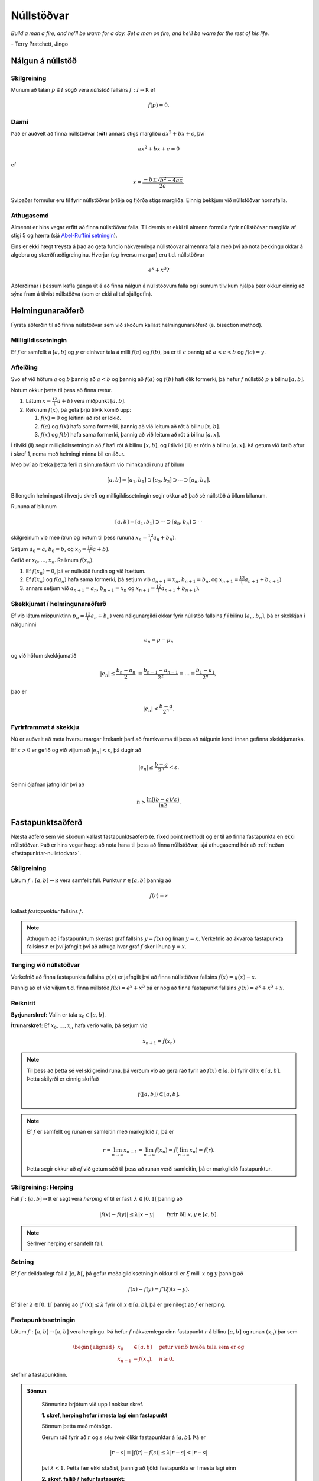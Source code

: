 Núllstöðvar
===========

*Build a man a fire, and he'll be warm for a day. Set a man on fire, and he'll 
be warm for the rest of his life.*

\- Terry Pratchett, Jingo

Nálgun á núllstöð
-----------------

.. index:: 
    núllstöð

Skilgreining
~~~~~~~~~~~~

Munum að talan :math:`p\in I` sögð vera *núllstöð* fallsins
:math:`f:I\to {\mathbb  R}` ef

.. math:: 
    f(p)=0.

Dæmi
~~~~
    
Það er auðvelt að finna núllstöðvar (**rót**) annars stigs margliðu 
:math:`ax^2+bx+c`, því 

.. math::
    ax^2+bx+c = 0
    
ef 

.. math::
    x = \frac{-b \pm \sqrt{b^2-4ac}}{2a}.

Svipaðar formúlur eru til fyrir núllstöðvar þriðja og fjórða stigs margliða.
Einnig þekkjum við núllstöðvar hornafalla.


Athugasemd
~~~~~~~~~~

Almennt er hins vegar erfitt að finna núllstöðvar falla.
Til dæmis er ekki til almenn formúla fyrir núllstöðvar margliða af stigi 5 og hærra 
(sjá `Abel-Ruffini setningin <https://en.wikipedia.org/wiki/Abel–Ruffini_theorem>`_).

Eins er ekki hægt treysta á það að geta fundið nákvæmlega núllstöðvar almennra falla með því 
að nota þekkingu okkar á algebru og stærðfræðigreinginu. Hverjar (og hversu margar) eru t.d. núllstöðvar

.. math::
    e^x + x^3?
    
Aðferðirnar í þessum kafla ganga út á að finna nálgun á núllstöðvum falla og í sumum tilvikum
hjálpa þær okkur einnig að sýna fram á tilvist núllstöðva (sem er ekki alltaf sjálfgefin).
    
    
Helmingunaraðferð 
-----------------

Fyrsta aðferðin til að finna núllstöðvar sem við skoðum kallast
helmingunaraðferð (e. bisection method).

Milligildissetningin
~~~~~~~~~~~~~~~~~~~~

Ef :math:`f` er samfellt á :math:`[a,b]` og :math:`y` er einhver
tala á milli :math:`f(a)` og :math:`f(b)`, þá er til :math:`c`
þannig að :math:`a < c < b` og :math:`f(c) = y`.

   
Afleiðing
~~~~~~~~~

Svo ef við höfum :math:`a` og :math:`b` þannig að :math:`a < b` og
þannig að :math:`f(a)` og :math:`f(b)` hafi ólík formerki, þá hefur
:math:`f` núllstöð :math:`p` á bilinu :math:`[a,b]`.

.. index::
    helmingunaraðferð


Notum okkur þetta til þess að finna rætur.

#. Látum :math:`x = \frac 12(a+b)` vera miðpunkt :math:`[a,b]`.

#. Reiknum :math:`f(x)`, þá geta þrjú tilvik komið upp:

   #. :math:`f(x) = 0` og leitinni að rót er lokið.

   #. :math:`f(a)` og :math:`f(x)` hafa sama formerki, þannig að við
      leitum að rót á bilinu :math:`[x,b]`.

   #. :math:`f(x)` og :math:`f(b)` hafa sama formerki, þannig að við
      leitum að rót á bilinu :math:`[a,x]`.

Í tilviki (ii) segir milligildissetningin að :math:`f` hafi rót á bilinu
:math:`[x,b]`, og í tilviki (iii) er rótin á bilinu :math:`[a,x]`. Þá
getum við farið aftur í skref 1, nema með helmingi minna bil en áður.

Með því að ítreka þetta ferli :math:`n` sinnum fáum við minnkandi runu
af bilum

.. math:: 
    [a,b]=[a_1,b_1]\supset [a_2,b_2]\supset \cdots\supset [a_n,b_n].

Billengdin helmingast í hverju skrefi og milligildissetningin segir okkur að það sé núllstöð á öllum bilunum.

Rununa af bilunum

.. math:: 
    [a,b]= [a_1,b_1]\supset \cdots\supset [a_n,b_n]\supset \cdots

skilgreinum við með ítrun og notum til þess rununa :math:`x_n=\frac 12(a_n+b_n)`.

Setjum :math:`a_0=a`, :math:`b_0=b`, og :math:`x_0=\frac 12(a+b)`.

Gefið er :math:`x_0,\dots,x_n`. Reiknum :math:`f(x_n)`.

#. Ef :math:`f(x_n) = 0`, þá er núllstöð fundin og við hættum.

#. Ef :math:`f(x_n)` og :math:`f(a_n)` hafa sama formerki, þá setjum við :math:`a_{n+1}=x_n`, :math:`b_{n+1}=b_n`, og  :math:`x_{n+1}=\frac 12(a_{n+1}+b_{n+1})`

#. annars setjum við :math:`a_{n+1}=a_n`, :math:`b_{n+1}=x_n` og :math:`x_{n+1}=\frac 12(a_{n+1}+b_{n+1})`.   

    
Skekkjumat í helmingunaraðferð
~~~~~~~~~~~~~~~~~~~~~~~~~~~~~~~

Ef við látum miðpunktinn :math:`p_n=\frac 12(a_n+b_n)` vera
nálgunargildi okkar fyrir núllstöð fallsins :math:`f` í bilinu
:math:`[a_n,b_n]`, þá er skekkjan í nálguninni

.. math:: e_n=p-p_n

og við höfum skekkjumatið

.. math::
    |e_n|\leq  \dfrac{b_n - a_n}{2}\ 
    = \frac{b_{n-1}-a_{n-1}}{2^2} = \ldots = \dfrac{b_1-a_1}{2^{n}},

það er

.. math:: 
    |e_n| < \dfrac{b-a}{2^{n}}.

Fyrirframmat á skekkju
~~~~~~~~~~~~~~~~~~~~~~

Nú er auðvelt að meta hversu margar ítrekanir þarf að framkvæma til þess
að nálgunin lendi innan gefinna skekkjumarka.

Ef :math:`\varepsilon>0` er gefið og við viljum að
:math:`|e_n|< \varepsilon`, þá dugir að

.. math:: 
    |e_n|\leq \dfrac{b-a}{2^{n}} <\varepsilon.

Seinni ójafnan jafngildir því að

.. math:: 
    n>\dfrac{\ln\big((b-a)/\varepsilon\big)}{\ln 2}.

    
.. .. sagecell::
..     :auto: 
..     :hidecode:  
..     :codefile: bisection.sage
..     :img: bisection.png
..     :imgwidth: 8 cm
..
.. index::
	fastapunktsaðferð
	fastapunktur

Fastapunktsaðferð 
-----------------

Næsta aðferð sem við skoðum kallast fastapunktsaðferð (e. fixed point method) og
er til að finna fastapunkta en ekki núllstöðvar. Það er hins vegar hægt að 
nota hana til þess að finna núllstöðvar, sjá athugasemd hér að :ref:`neðan <fastapunktar-nullstodvar>`.

Skilgreining
~~~~~~~~~~~~

Látum :math:`f : [a,b] \to \mathbb R` vera samfellt fall. Punktur
:math:`r \in [a,b]` þannig að

.. math:: f(r) = r

kallast *fastapunktur* fallsins :math:`f`.

.. note::
	Athugum að í fastapunktum skerast graf fallsins :math:`y=f(x)` og línan
	:math:`y=x`. Verkefnið að ákvarða fastapunkta fallsins :math:`r` er því
	jafngilt því að athuga hvar graf :math:`f` sker línuna :math:`y=x`.

.. _fastapunktar-nullstodvar:

Tenging við núllstöðvar
~~~~~~~~~~~~~~~~~~~~~~~

Verkefnið að finna fastapunkta fallsins :math:`g(x)` er jafngilt því að
finna núllstöðvar fallsins :math:`f(x)=g(x)-x`.

Þannig að ef við viljum t.d. finna núllstöð :math:`f(x) = e^x + x^3` þá er nóg að finna fastapunkt
fallsins :math:`g(x) = e^x + x^3 + x`.

Reiknirit
~~~~~~~~~

**Byrjunarskref:**	Valin er tala :math:`x_0\in [a,b]`.

**Ítrunarskref:**	Ef :math:`x_0,\dots,x_n` hafa verið valin, þá setjum við
	
	.. math:: x_{n+1}=f(x_n)

.. note::
	Til þess að þetta sé vel skilgreind runa, þá verðum við að gera ráð
	fyrir að :math:`f(x)\in [a,b]` fyrir öll :math:`x\in [a,b]`. Þetta
	skilyrði er einnig skrifað

	.. math:: f([a,b])\subset [a,b].

.. note::
	Ef :math:`f` er samfellt og runan er samleitin með markgildið :math:`r`, þá er
	
	.. math::
	   r=\lim_{n\to \infty}x_{n+1}=\lim_{n\to \infty}f(x_{n})
	   =f(\lim_{n\to \infty}x_{n})=f(r).

	Þetta segir okkur að *ef* við getum séð til þess að runan verði
	samleitin, þá er markgildið fastapunktur.

.. index::
	herping

Skilgreining: Herping
~~~~~~~~~~~~~~~~~~~~~

Fall :math:`f:[a,b]\to {\mathbb  R}` er sagt vera *herping* ef til er
fasti :math:`\lambda\in [0,1[` þannig að

.. math:: |f(x)-f(y)|\leq \lambda|x-y| \qquad \text{ fyrir öll } x,y\in [a,b].

.. note::
	Sérhver herping er samfellt fall.

Setning
~~~~~~~

Ef :math:`f` er deildanlegt fall á :math:`]a,b[`, þá gefur
meðalgildissetningin okkur til er :math:`\xi` milli :math:`x` og
:math:`y` þannig að

.. math:: f(x)-f(y)=f'(\xi)(x-y).

Ef til er :math:`\lambda\in[0,1[` þannig að :math:`|f'(x)|\leq \lambda`
fyrir öll :math:`x\in [a,b]`, þá er greinilegt að :math:`f` er herping.

.. index::
	fastapunktsaðferð; fastapunktssetningin

Fastapunktssetningin
~~~~~~~~~~~~~~~~~~~~

Látum :math:`f : [a,b] \to [a,b]` vera herpingu. Þá hefur :math:`f`
nákvæmlega einn fastapunkt :math:`r` á bilinu :math:`[a,b]` og runan
:math:`(x_n)` þar sem

.. math::
   \begin{aligned}
     x_0 &\in [a,b] \quad \text{ getur verið hvaða tala sem er  og } \\
     x_{n+1} &= f(x_n), \quad n \geq 0,\end{aligned}

stefnir á fastapunktinn.

.. admonition:: Sönnun
   :class: setning, dropdown

	Sönnunina brjótum við upp í nokkur skref.

	**1. skref, herping hefur í mesta lagi einn fastapunkt**

	Sönnum þetta með mótsögn.

	Gerum ráð fyrir að :math:`r` og :math:`s` séu tveir ólíkir fastapunktar
	á :math:`[a,b]`. Þá er

	.. math::
	   |r - s| = |f(r) - f(s)|
	     \leq \lambda |r - s| < |r - s|

	því :math:`\lambda < 1`. Þetta fær ekki staðist, þannig að fjöldi
	fastapunkta er í mesta lagi einn

	**2. skref, fallið** :math:`f` **hefur fastapunkt:**

	Látum :math:`g(x) = f(x) - x`, þá eru núllstöðvar :math:`g` nákvæmlega
	fastapunktar :math:`f`.

	Þar sem :math:`a \leq f(x) \leq b` fyrir öll :math:`x \in [a,b]` er

	.. math::
	   \left\{ \begin{array}{c}
		 g(a) = f(a) - a \geq 0 \\
		 g(b) = f(b) - b \leq 0
	     \end{array} \right.

	Ef annað hvort :math:`g(a) = 0` eða :math:`g(b) = 0` höfum við fundið
	fastapunkt fallsins :math:`f` og við getum hætt.

	Ef hins vegar :math:`g(a) > 0` og :math:`g(b) < 0` þá hefur :math:`g`
	ólík formerki í endapunktum bilsins :math:`[a,b]` og hefur því núllstöð
	:math:`r` á bilinu skv. milligildissetninguninni. Þá er :math:`r`
	jafnframt fastapunktur :math:`f`.

	Skref 1 og 2 sýna því að fallið :math:`f` hefur nákvæmlega einn
	fastapunkt á bilinu.

	**3. skref, runan** :math:`(x_n)` **er samleitin**

	Látum :math:`r` vera ótvírætt ákvarðaða fastapunktinn á :math:`[a,b]`.

	Við notfærum okkur að :math:`f` er herping og að :math:`r` er
	fastapunktur :math:`f`, þá fæst að fyrir sérhvert
	:math:`k\in {\mathbb  N}` þá er

	.. math:: |r - x_k| = |f(r) - f(x_{k-1})|  \leq \lambda |r - x_{k-1}|

	það er :math:`|r - x_k| \leq \lambda |r - x_{k-1}|`.

	Með því að nota þetta :math:`n`-sinnum þá fæst að

	.. math::
	    \begin{aligned}
		|r - x_n|   &\leq \lambda |r - x_{n-1}| & (k=n)\\
		&\leq \lambda^2 |r - x_{n-2}| & (k=n-1)\\
		&\vdots & \vdots\\
		&\leq \lambda^n |r - x_0| & (k=1).
	    \end{aligned}

	Þar sem :math:`\lambda < 1` er því

	.. math::
	    \lim\limits_{n \to +\infty} |r - x_n|
	    \leq \lim\limits_{n \to +\infty} \lambda^n |r - x_0|
	    = 0,

	það er runan :math:`x_n` stefnir á :math:`r`.


Fastapunktsaðferð er að minnsta kosti línulega samleitin
~~~~~~~~~~~~~~~~~~~~~~~~~~~~~~~~~~~~~~~~~~~~~~~~~~~~~~~~

Af skilgreiningunni á rununni :math:`x_n` leiðir beint að

.. math:: |e_{n+1}|=|r-x_{n+1}|=|f(r)-f(x_n)|\leq \lambda|r-x_n|=\lambda|e_n|

sem segir okkur að fastapunktsaðferð sé að minnsta kosti línulega
samleitin ef :math:`f` er herping.

.. .. sagecell::
..     :auto: 
..     :hidecode:  
..     :codefile: fixedpoint.sage
..     :img: fixedpoint.png
..     :imgwidth: 8 cm 
..

.. index::
	sniðilsaðferð

Sniðilsaðferð
-------------

Næst er aðferð til að finna núllstöðvar sem kallast *sniðilsaðferð* 
(e. `secant method <https://en.wikipedia.org/wiki/Secant_method>`_)

Gefið er fallið :math:`f:[a,b]\to {\mathbb  R}`. Við ætlum að ákvarða
núllstöð :math:`f`, þ.e.a.s. :math:`p\in [a,b]` þannig að

.. math:: f(p)=0.

\ Rifjum upp að *sniðill* við graf :math:`f` gegnum punktana
:math:`(\alpha,f(\alpha))` og :math:`(\beta,f(\beta))` er gefinn með
jöfnunni

.. math:: y=f(\alpha)+f[\alpha,\beta](x-\alpha)

þar sem hallatalan er

.. math::
   f[\alpha,\beta]=\dfrac{f(\beta)-f(\alpha)}{\beta-\alpha}
   =\dfrac{f(\alpha)-f(\beta)}{\alpha -\beta}.

Sniðillinn sker :math:`x`-ásinn í punkti :math:`s` þar sem

.. math::
   0=f(\alpha)+f[\alpha,\beta](s-\alpha) \quad  \text{sem jafngildir því að } \quad
   s=\alpha-\dfrac{f(\alpha)}{f[\alpha,\beta]}.

Reiknirit
~~~~~~~~~

**Byrjunarskref:** Giskað er á tvö gildi :math:`x_0` og :math:`x_1`.

**Ítrunarskref:** Fyrir :math:`n>1` þá er punkturinn :math:`x_{n+1}` 
skilgreindur sem skurðpunktur sniðilsins gegnum :math:`(x_{n-1},f(x_{n-1}))` og
:math:`(x_n,f(x_n))` við :math:`x`-ás, þ.e.

.. math:: x_{n+1}=x_n-\dfrac{f(x_n)}{f[x_n,x_{n-1}]}.

Samleitin runa stefnir á núllstöð :math:`f`
~~~~~~~~~~~~~~~~~~~~~~~~~~~~~~~~~~~~~~~~~~~

Gefum okkur að runan :math:`(x_n)` sé samleitin að markgildinu
:math:`r`. Meðalgildissetningin segir okkur þá að til sé punktur
:math:`\eta_n` á milli :math:`x_{n-1}` og :math:`x_n` þannig að

.. math:: f[x_n,x_{n-1}]=f'(\eta_n),

og greinilegt er að :math:`\eta_n\to r`.

Við fáum því

.. math::
   r=\lim_{n\to \infty}x_{n+1}=\lim_{n\to \infty}
   \bigg(x_n-\dfrac{f(x_n)}{f'(\eta_n)}\bigg) =r-\dfrac{f(r)}{f'(r)}

Þessi jafna jafngildir því að :math:`f(r)=0`.

Skekkjumat í nálgun á :math:`f(x)` með :math:`p_n(x)`
~~~~~~~~~~~~~~~~~~~~~~~~~~~~~~~~~~~~~~~~~~~~~~~~~~~~~

Sniðilinn sem við notum er graf 1. stigs margliðunnar

.. math::
   p_n(x) = f(x_n) + 
           \dfrac{f(x_{n-1})-f(x_n)}{x_{n-1}-x_n}(x-x_n)
           = f(x_n) + f[x_n,x_{n-1}](x-x_n)

Samkvæmt skilgreiningu er :math:`p_n(x_{n+1}) = 0` svo :math:`x_{n+1}`
uppfyllir jöfnuna

.. math:: x_{n+1} = x_n - \frac{f(x_n)}{f[x_n,x_{n-1}]}.

Við þurfum að vita hver skekkjan er á því að nálga :math:`f(x)` með
:math:`p_n(x)`.

Niðurstaðan er að fyrir sérhvert :math:`x \in [a,b]` er til
:math:`\xi_n` sem liggur í minnsta bilinu sem inniheldur :math:`x`,
:math:`x_n` og :math:`x_{n-1}` þannig að

.. math:: f(x) - p_n(x) = \frac{1}{2}f''(\xi_n)(x-x_n)(x-x_{n-1})

.. admonition:: Sönnun
   :class: setning, dropdown

	Ljóst er að matið gildir ef :math:`x=x_{n-1}` eða :math:`x=x_n`.

	Festum því punktinn :math:`x` og gerum ráð fyrir að :math:`x\neq x_1` og
	:math:`x\neq x_n`.

	Skilgreinum fallið

	.. math:: g(t)=f(t)-p_n(t)-\lambda(t-x_n)(t-x_{n-1})

	þar sem :math:`\lambda` er valið þannig að :math:`g(x)=0`.

	Látum nú :math:`\alpha<\beta<\gamma` vera uppröðun á punktunum
	:math:`x_{n-1}`, :math:`x_n` og :math:`x`.

	Fallið

	.. math:: g(t)=f(t)-p_n(t)-\lambda(t-x_n)(t-x_{n-1})

	hefur núllstöð í öllum punktunum þremur.

	Meðalgildissetningin gefur þá að :math:`g'(t)` hefur eina núllstöð í
	punkti á bilinu :math:`]\alpha,\beta[` og aðra í :math:`]\beta,\gamma[`.

	Af því leiðir aftur að :math:`g''(t)` hefur núllstöð, :math:`\xi_n`, í
	:math:`[\alpha,\gamma]`, sem er minnsta bilið sem inniheldur alla
	punktana :math:`x_{n-1}`, :math:`x_n` og :math:`x`.

	Af þessu leiðir

	.. math::

	   0=g''(\xi_n)=f''(\xi_n)-2\lambda \quad \text{þþaa} \quad
	   \lambda=\tfrac 12 f''(\xi_n).

	Nú var :math:`\lambda` upprunalega valið þannig að :math:`g(x)=0`. Þar
	með er

	.. math:: f(x) - p_n(x) = \frac{1}{2}f''(\xi_n)(x-x_n)(x-x_{n-1}).


Skekkjumat í sniðilsaðferð
~~~~~~~~~~~~~~~~~~~~~~~~~~

Skoðum hvað af þessu leiðir:

Nú er :math:`f(r) = 0` og því

.. math:: -p_n(r) = \frac{1}{2}f''(\xi_n)e_n\cdot e_{n-1}.

Eins er

.. math:: -p_n(r) = -f[x_n,x_{n-1}]e_{n+1}=-f'(\eta_n)e_{n+1},

þar sem :math:`\eta_n` fæst úr meðalgildissetningunni og liggur á milli
:math:`x_n` og :math:`x_{n+1}`. Niðurstaðan verður því

.. math::

   e_{n+1} = \frac{-\frac{1}{2}f''(\xi_n)}
           {f[x_n, x_{n+1}]}   
       e_ne_{n-1} = \frac{-\frac{1}{2}f''(\xi_n)}
           {f'(\eta_n)}e_ne_{n-1}

það er

.. math::

   \lim_{n\to \infty}\dfrac{e_{n+1}}{e_ne_{n-1}}=
   \lim_{n \to \infty} \frac{-\frac{1}{2}f''(\xi_n)}
           {f'(\eta_n)}
   =
   \frac{-\frac{1}{2}f''(r)}
           {f'(r)}.

Setning
~~~~~~~

Ef sniðilsaðferð er samleitin, :math:`f\in C^2([a,b])` (tvisvar
diffranlegt) og :math:`f'(r)\neq 0`, þá er sniðilsaðferðin ofurlínuleg.

.. admonition:: Sönnun
   :class: setning, dropdown

	.. math::

	   \lim_{n\to \infty}\dfrac{|e_{n+1}|}{|e_n|} =
	   \lim_{n\to \infty}\dfrac{|e_{n+1}e_{n-1}|}{|e_ne_{n-1}|}=
	   \lim_{n \to \infty} \frac{|e_{n-1}\frac{1}{2}f''(r)|}
		   {|f'(r)|} = 0



Raunar þá er sniðilsaðferðin samleitin af stigi
:math:`\alpha = (1+\sqrt 5)/2 \approx 1,618` og með
:math:`\lambda = \left(\frac{f''(r)}{2f'(r)}\right)^{\alpha -1}`.

.. index::
	aðferð Newtons
	snertill

Aðferð Newtons
--------------

Í sniðilsaðferðinni létum við :math:`x_{n+1}` vera skurðpunkt sniðils
gegnum :math:`(x_{n-1},f(x_{n-1}))` og :math:`(x_n,f(x_n))` við
:math:`x`-ás og fengum við rakningarformúluna

.. math:: x_{n+1} = x_n - \frac{f(x_n)}{f[x_n,x_{n-1}]}.

Aðferð Newtons er nánast eins, nema í stað sniðils tökum við snertil í
punktinum :math:`(x_n,f(x_n))`.

Rakningarformúlan er eins, nema hallatalan verður :math:`f'(x_n)` í stað
:math:`f[x_n,x_{n-1}]`

Reiknirit
~~~~~~~~~

**Byrjunarskref:** Giskað er á eitt gildi :math:`x_0`.

**Ítrunarskref:** Gefin eru :math:`x_0,\dots,x_n`. Punkturinn :math:`x_{n+1}` er
skurðpunktur snertils gegnum :math:`(x_n,f(x_n))` við :math:`x`-ás,

.. math:: x_{n+1}=x_n-\dfrac{f(x_n)}{f'(x_n)}.

Upprifjun
~~~~~~~~~

Munum að snertill við graf :math:`f` í punktinum :math:`x_n` er

.. math:: y=f(x_n) + f'(x_n)(x-x_n),

þessi lína sker :math:`x`-ásinn (:math:`y=0`) þegar
:math:`x=x_n - \frac{f(x_n)}{f'(x_n)}`.

Samleitin runa stefnir á núllstöð :math:`f`
~~~~~~~~~~~~~~~~~~~~~~~~~~~~~~~~~~~~~~~~~~~

Gefum okkur að runan :math:`(x_n)` sé samleitin með markgildið
:math:`r`. Við fáum því

.. math::

   r=\lim_{n\to \infty}x_{n+1}=\lim_{n\to \infty}
   \bigg(x_n-\dfrac{f(x_n)}{f'(x_n)}\bigg) =r-\dfrac{f(r)}{f'(r)}

Þessi jafna jafngildir því að :math:`f(r)=0`.

Þannig að ef runan er samleitin þá fáum við núllstöð.

Skekkjumat í nálgun á :math:`f(x)` með :math:`p_n(x)`
~~~~~~~~~~~~~~~~~~~~~~~~~~~~~~~~~~~~~~~~~~~~~~~~~~~~~

Snertillinn við :math:`f` í punktinum :math:`x_n` er 1. stigs margliðan

.. math:: p_n(x) = f(x_n) + f'(x_n)(x-x_n)

Samkvæmt skilgreiningu er :math:`p_n(x_{n+1}) = 0` svo :math:`x_{n+1}`
uppfyllir jöfnuna

.. math:: x_{n+1} = x_n - \frac{f(x_n)}{f'(x_n)}.

Athugum að :math:`p_n` er fyrsta Taylor nálgunin við fallið :math:`f`
kringum :math:`x_n`. Setning Taylors gefur að til er :math:`\xi_n` sem
liggur á milli :math:`r` og :math:`x_n` þannig að

.. math:: f(r) - p_n(r) = \frac{1}{2}f''(\xi_n)(r-x_n)^2.

Skekkjumat í aðferð Newtons
~~~~~~~~~~~~~~~~~~~~~~~~~~~

Nú er :math:`f(r) = 0` og því

.. math:: -p_n(r) = \frac{1}{2}f''(\xi_n)e_n^2.

Eins er fæst af skilgreiningunni á :math:`p_n` að

.. math:: -p_n(r) = -f'(x_n)e_{n+1}

Niðurstaðan verður því

.. math::

   e_{n+1} = \frac{-\frac{1}{2}f''(\xi_n)}
           {f'(x_n)}e_n^2

.. .. sagecell::
.. 	:auto:
.. 	:hidecode:
.. 	:codefile: newton.sage
.. 	:img: newton.png
.. 	:imgwidth: 8 cm
..

Setning
~~~~~~~

Ef aðferð Newtons fyrir fallið :math:`f` er samleitin,
:math:`f\in C^2([a,b])` og :math:`f'(r)\neq 0`, þá fáum við:

.. math::

   \lim_{n\to \infty}\dfrac{e_{n+1}}{e_n^2}=\frac{-\frac{1}{2}f''(r)}
           {f'(r)}

Það þýðir að aðferð Newtons er ferningssamleitin.

.. admonition:: Sönnun
   :class: setning, dropdown

	.. math::

	   \lim_{n\to \infty}\dfrac{e_{n+1}}{e_n^2}=
	   \lim_{n\to \infty}\frac{-\frac{1}{2}f''(\xi_n)}{f'(x_n)} =
	   \frac{-\frac{1}{2}f''(r)}{f'(r)}


.. note:: 
	Athugið að það er ekki sjálfgefið að aðferð Newtons sé samleitin.
	
	Auðvelt er að finna dæmi þar sem vond upphafságiskun :math:`x_0` skilar
	runu sem er ekki samleitin.

Samanburður á aðferðum
----------------------

+-------------------------------------------------------------------------------------+-----------------------------+-------------------------------------------------+
| Aðferð                                                                              | Samleitni                   | Stig samleitni                                  |
+=====================================================================================+=============================+=================================================+
| `Helmingunaraðferð`_                                                                | Já, ef :math:`f(a)f(b)<0`   | 1, línuleg                                      |
+                                                                                     +                             +                                                 +
| (e. `bisection method <https://en.wikipedia.org/wiki/Bisection_method>`_)           |                             |                                                 |
+-------------------------------------------------------------------------------------+-----------------------------+-------------------------------------------------+
| `Fastapunktsaðferð`_                                                                | Ekki alltaf. En saml.       | amk 1                                           |
+                                                                                     +                             +                                                 +
| (e. `fixed point iteration <https://en.wikipedia.org/wiki/Fixed-point_iteration>`_) | ef :math:`f` er herping     |                                                 |
+-------------------------------------------------------------------------------------+-----------------------------+-------------------------------------------------+
| `Sniðilsaðferð`_                                                                    | Ekki alltaf                 | :math:`\approx 1,618`, ef :math:`f'(r)\neq 0`   |
+                                                                                     +                             +                                                 +
| (e. `secant method <https://en.wikipedia.org/wiki/Secant_method>`_)                 |                             |                                                 |
+-------------------------------------------------------------------------------------+-----------------------------+-------------------------------------------------+
| `Aðferð Newtons`_                                                                   | Ekki alltaf                 | 2, ef :math:`f'(r)\neq 0`                       |
+                                                                                     +                             +                                                 +
| (e. `Newtons method <https://en.wikipedia.org/wiki/Newton%27s_method>`_)            |                             |                                                 |
+-------------------------------------------------------------------------------------+-----------------------------+-------------------------------------------------+

.. warning::
	Þó að aðferð Newtons sé samleitin af stigi 2, en sniðilsaðferðin af
	stigi u.þ.b. 1,618, þá er í vissum tilfellum hagkvæmara að nota
	sniðilsaðferðina ef það er erfitt að reikna gildin á afleiðunni
	:math:`f'`.
